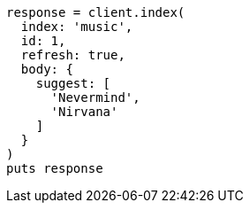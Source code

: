 [source, ruby]
----
response = client.index(
  index: 'music',
  id: 1,
  refresh: true,
  body: {
    suggest: [
      'Nevermind',
      'Nirvana'
    ]
  }
)
puts response
----
